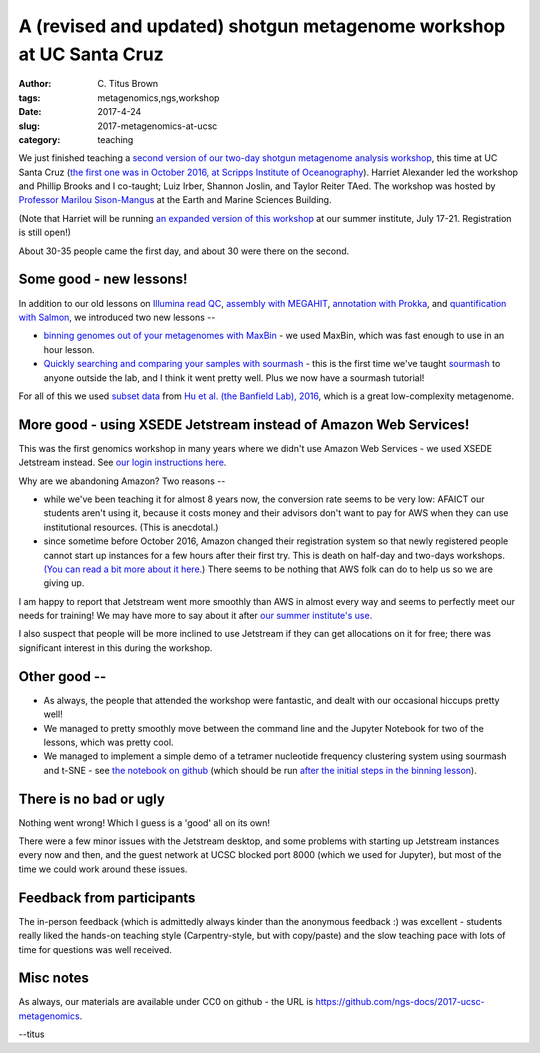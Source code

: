 A (revised and updated) shotgun metagenome workshop at UC Santa Cruz
####################################################################

:author: C\. Titus Brown
:tags: metagenomics,ngs,workshop
:date: 2017-4-24
:slug: 2017-metagenomics-at-ucsc
:category: teaching

We just finished teaching a `second version of our two-day shotgun
metagenome analysis workshop
<https://2017-ucsc-metagenomics.readthedocs.io/en/latest/>`__, this
time at UC Santa Cruz (`the first one was in October 2016, at Scripps
Institute of Oceanography
<https://2016-metagenomics-sio.readthedocs.io/en/latest/>`__).
Harriet Alexander led the workshop and Phillip Brooks and I co-taught;
Luiz Irber, Shannon Joslin, and Taylor Reiter TAed.  The workshop was
hosted by `Professor Marilou Sison-Mangus
<https://oceansci.ucsc.edu/faculty/singleton.php?&singleton=true&cruz_id=msisonma>`__
at the Earth and Marine Sciences Building.

(Note that Harriet will be running `an expanded version of this
workshop
<http://ivory.idyll.org/dibsi/workshops.html#environmental-metagenomics-dibsi-em>`__
at our summer institute, July 17-21. Registration is still open!)

About 30-35 people came the first day, and about 30 were there on the
second.

Some good - new lessons!
------------------------

In addition to our old lessons on `Illumina read QC <https://2017-ucsc-metagenomics.readthedocs.io/en/latest/quality.html>`__, `assembly
with MEGAHIT <https://2017-ucsc-metagenomics.readthedocs.io/en/latest/assemble.html>`__, `annotation with Prokka <https://2017-ucsc-metagenomics.readthedocs.io/en/latest/prokka_tutorial.html>`__, and `quantification
with Salmon <https://2017-ucsc-metagenomics.readthedocs.io/en/latest/salmon_tutorial.html>`__, we introduced two new lessons --

* `binning genomes out of your metagenomes with MaxBin
  <https://2017-ucsc-metagenomics.readthedocs.io/en/latest/binning.html>`__ -
  we used MaxBin, which was fast enough to use in an hour lesson.

* `Quickly searching and comparing your samples with sourmash <https://2017-ucsc-metagenomics.readthedocs.io/en/latest/sourmash.html>`__ - this is the
  first time we've taught `sourmash <http://sourmash.readthedocs.io/en/latest/>`__ to anyone outside the lab, and I think it
  went pretty well. Plus we now have a sourmash tutorial!

For all of this we used `subset data
<https://2017-ucsc-metagenomics.readthedocs.io/en/latest/DATA.html>`__
from `Hu et al. (the Banfield Lab), 2016
<http://mbio.asm.org/content/7/1/e01669-15.full>`__, which is a great
low-complexity metagenome.

More good - using XSEDE Jetstream instead of Amazon Web Services!
-----------------------------------------------------------------

This was the first genomics workshop in many years where we didn't use
Amazon Web Services - we used XSEDE Jetstream instead.  See `our login
instructions here
<https://2017-ucsc-metagenomics.readthedocs.io/en/latest/jetstream/boot.html>`__.

Why are we abandoning Amazon? Two reasons --

* while we've been teaching it for almost 8 years now, the conversion
  rate seems to be very low: AFAICT our students aren't using it,
  because it costs money and their advisors don't want to pay for AWS
  when they can use institutional resources.  (This is anecdotal.)

* since sometime before October 2016, Amazon changed their
  registration system so that newly registered people cannot start up
  instances for a few hours after their first try. This is death on
  half-day and two-days workshops.  `(You can read a bit more about it
  here. <https://www.mail-archive.com/discuss@lists.software-carpentry.org/msg02940.html>`__)
  There seems to be nothing that AWS folk can do to help us so we are
  giving up.

I am happy to report that Jetstream went more smoothly than AWS in
almost every way and seems to perfectly meet our needs for training!
We may have more to say about it after `our summer institute's use
<http://ivory.idyll.org/blog/2017-dibsi-xsede-request.html>`__.

I also suspect that people will be more inclined to use Jetstream if
they can get allocations on it for free; there was significant interest
in this during the workshop.

Other good --
-------------

* As always, the people that attended the workshop were fantastic, and dealt
  with our occasional hiccups pretty well!

* We managed to pretty smoothly move between the command line and the Jupyter
  Notebook for two of the lessons, which was pretty cool.

* We managed to implement a simple demo of a tetramer nucleotide
  frequency clustering system using sourmash and t-SNE - see `the
  notebook on github
  <https://github.com/ngs-docs/2017-ucsc-metagenomics/blob/clustering/files/sourmash_tetramer-cluster-extract.ipynb>`__
  (which should be run `after the initial steps in the binning lesson
  <https://2017-ucsc-metagenomics.readthedocs.io/en/latest/binning.html>`__).

There is no bad or ugly
-----------------------

Nothing went wrong! Which I guess is a 'good' all on its own!

There were a few minor issues with the Jetstream desktop, and some
problems with starting up Jetstream instances every now and then, and
the guest network at UCSC blocked port 8000 (which we used for
Jupyter), but most of the time we could work around these issues.

Feedback from participants
--------------------------

The in-person feedback (which is admittedly always kinder than the
anonymous feedback :) was excellent - students really liked the hands-on
teaching style (Carpentry-style, but with copy/paste) and the slow
teaching pace with lots of time for questions was well received.

Misc notes
----------

As always, our materials are available under CC0 on github - the URL
is `https://github.com/ngs-docs/2017-ucsc-metagenomics
<https://github.com/ngs-docs/2017-ucsc-metagenomics>`__.

--titus
